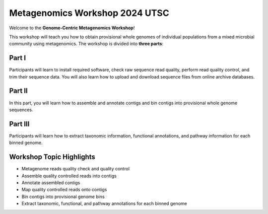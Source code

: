 .. _home:

===============================
Metagenomics Workshop 2024 UTSC
===============================

.. image:: _static/workshop_banner.jpg
   :alt: Metagenomics Workshop Banner
   :align: center
   :width: 80%

Welcome to the **Genome-Centric Metagenomics Workshop**!  

This workshop will teach you how to obtain provisional whole genomes of individual populations from a mixed microbial community using metagenomics. The workshop is divided into **three parts**:

Part I
------
Participants will learn to install required software, check raw sequence read quality, perform read quality control, and trim their sequence data. You will also learn how to upload and download sequence files from online archive databases.

Part II
-------
In this part, you will learn how to assemble and annotate contigs and bin contigs into provisional whole genome sequences.

Part III
--------
Participants will learn how to extract taxonomic information, functional annotations, and pathway information for each binned genome.

Workshop Topic Highlights
------------------------
- Metagenome reads quality check and quality control  
- Assemble quality controlled reads into contigs  
- Annotate assembled contigs  
- Map quality controlled reads onto contigs  
- Bin contigs into provisional genome bins  
- Extract taxonomic, functional, and pathway annotations for each binned genome
